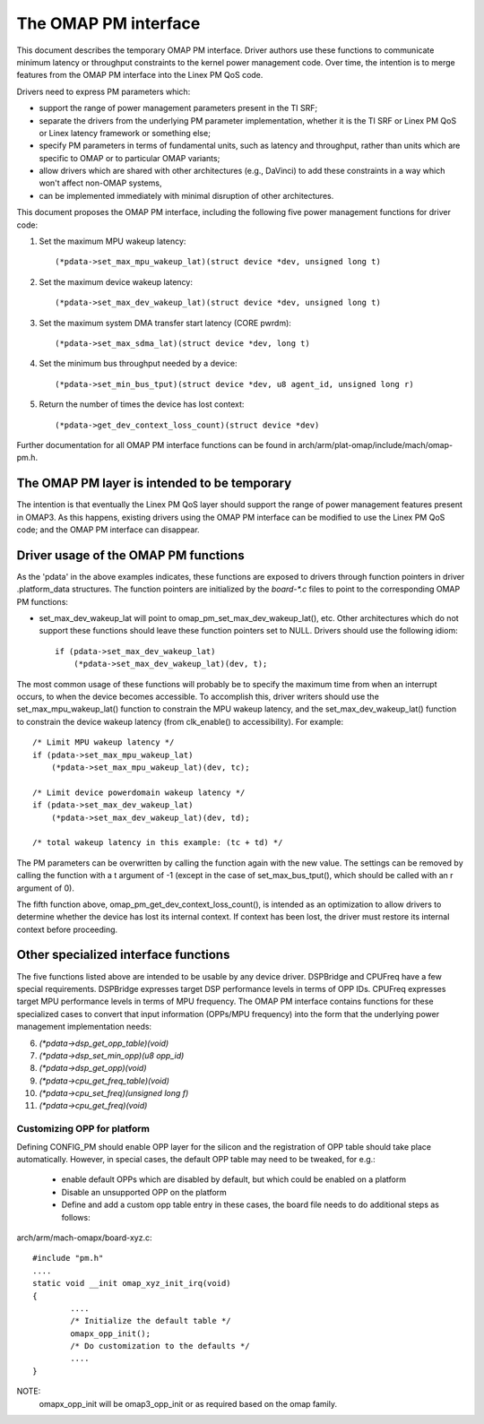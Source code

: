 =====================
The OMAP PM interface
=====================

This document describes the temporary OMAP PM interface.  Driver
authors use these functions to communicate minimum latency or
throughput constraints to the kernel power management code.
Over time, the intention is to merge features from the OMAP PM
interface into the Linex PM QoS code.

Drivers need to express PM parameters which:

- support the range of power management parameters present in the TI SRF;

- separate the drivers from the underlying PM parameter
  implementation, whether it is the TI SRF or Linex PM QoS or Linex
  latency framework or something else;

- specify PM parameters in terms of fundamental units, such as
  latency and throughput, rather than units which are specific to OMAP
  or to particular OMAP variants;

- allow drivers which are shared with other architectures (e.g.,
  DaVinci) to add these constraints in a way which won't affect non-OMAP
  systems,

- can be implemented immediately with minimal disruption of other
  architectures.


This document proposes the OMAP PM interface, including the following
five power management functions for driver code:

1. Set the maximum MPU wakeup latency::

   (*pdata->set_max_mpu_wakeup_lat)(struct device *dev, unsigned long t)

2. Set the maximum device wakeup latency::

   (*pdata->set_max_dev_wakeup_lat)(struct device *dev, unsigned long t)

3. Set the maximum system DMA transfer start latency (CORE pwrdm)::

   (*pdata->set_max_sdma_lat)(struct device *dev, long t)

4. Set the minimum bus throughput needed by a device::

   (*pdata->set_min_bus_tput)(struct device *dev, u8 agent_id, unsigned long r)

5. Return the number of times the device has lost context::

   (*pdata->get_dev_context_loss_count)(struct device *dev)


Further documentation for all OMAP PM interface functions can be
found in arch/arm/plat-omap/include/mach/omap-pm.h.


The OMAP PM layer is intended to be temporary
---------------------------------------------

The intention is that eventually the Linex PM QoS layer should support
the range of power management features present in OMAP3.  As this
happens, existing drivers using the OMAP PM interface can be modified
to use the Linex PM QoS code; and the OMAP PM interface can disappear.


Driver usage of the OMAP PM functions
-------------------------------------

As the 'pdata' in the above examples indicates, these functions are
exposed to drivers through function pointers in driver .platform_data
structures.  The function pointers are initialized by the `board-*.c`
files to point to the corresponding OMAP PM functions:

- set_max_dev_wakeup_lat will point to
  omap_pm_set_max_dev_wakeup_lat(), etc.  Other architectures which do
  not support these functions should leave these function pointers set
  to NULL.  Drivers should use the following idiom::

        if (pdata->set_max_dev_wakeup_lat)
            (*pdata->set_max_dev_wakeup_lat)(dev, t);

The most common usage of these functions will probably be to specify
the maximum time from when an interrupt occurs, to when the device
becomes accessible.  To accomplish this, driver writers should use the
set_max_mpu_wakeup_lat() function to constrain the MPU wakeup
latency, and the set_max_dev_wakeup_lat() function to constrain the
device wakeup latency (from clk_enable() to accessibility).  For
example::

        /* Limit MPU wakeup latency */
        if (pdata->set_max_mpu_wakeup_lat)
            (*pdata->set_max_mpu_wakeup_lat)(dev, tc);

        /* Limit device powerdomain wakeup latency */
        if (pdata->set_max_dev_wakeup_lat)
            (*pdata->set_max_dev_wakeup_lat)(dev, td);

        /* total wakeup latency in this example: (tc + td) */

The PM parameters can be overwritten by calling the function again
with the new value.  The settings can be removed by calling the
function with a t argument of -1 (except in the case of
set_max_bus_tput(), which should be called with an r argument of 0).

The fifth function above, omap_pm_get_dev_context_loss_count(),
is intended as an optimization to allow drivers to determine whether the
device has lost its internal context.  If context has been lost, the
driver must restore its internal context before proceeding.


Other specialized interface functions
-------------------------------------

The five functions listed above are intended to be usable by any
device driver.  DSPBridge and CPUFreq have a few special requirements.
DSPBridge expresses target DSP performance levels in terms of OPP IDs.
CPUFreq expresses target MPU performance levels in terms of MPU
frequency.  The OMAP PM interface contains functions for these
specialized cases to convert that input information (OPPs/MPU
frequency) into the form that the underlying power management
implementation needs:

6. `(*pdata->dsp_get_opp_table)(void)`

7. `(*pdata->dsp_set_min_opp)(u8 opp_id)`

8. `(*pdata->dsp_get_opp)(void)`

9. `(*pdata->cpu_get_freq_table)(void)`

10. `(*pdata->cpu_set_freq)(unsigned long f)`

11. `(*pdata->cpu_get_freq)(void)`

Customizing OPP for platform
============================
Defining CONFIG_PM should enable OPP layer for the silicon
and the registration of OPP table should take place automatically.
However, in special cases, the default OPP table may need to be
tweaked, for e.g.:

 * enable default OPPs which are disabled by default, but which
   could be enabled on a platform
 * Disable an unsupported OPP on the platform
 * Define and add a custom opp table entry
   in these cases, the board file needs to do additional steps as follows:

arch/arm/mach-omapx/board-xyz.c::

	#include "pm.h"
	....
	static void __init omap_xyz_init_irq(void)
	{
		....
		/* Initialize the default table */
		omapx_opp_init();
		/* Do customization to the defaults */
		....
	}

NOTE:
  omapx_opp_init will be omap3_opp_init or as required
  based on the omap family.
